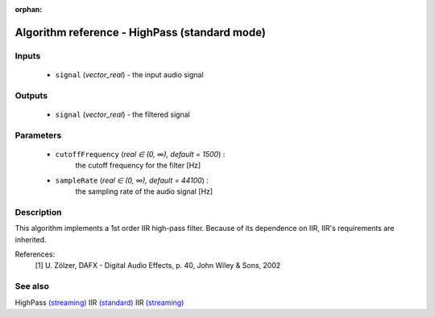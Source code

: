 :orphan:

Algorithm reference - HighPass (standard mode)
==============================================

Inputs
------

 - ``signal`` (*vector_real*) - the input audio signal

Outputs
-------

 - ``signal`` (*vector_real*) - the filtered signal

Parameters
----------

 - ``cutoffFrequency`` (*real ∈ (0, ∞), default = 1500*) :
     the cutoff frequency for the filter [Hz]
 - ``sampleRate`` (*real ∈ (0, ∞), default = 44100*) :
     the sampling rate of the audio signal [Hz]

Description
-----------

This algorithm implements a 1st order IIR high-pass filter. Because of its dependence on IIR, IIR's requirements are inherited.


References:
  [1] U. Zölzer, DAFX - Digital Audio Effects, p. 40,
  John Wiley & Sons, 2002


See also
--------

HighPass `(streaming) <streaming_HighPass.html>`__
IIR `(standard) <std_IIR.html>`__
IIR `(streaming) <streaming_IIR.html>`__